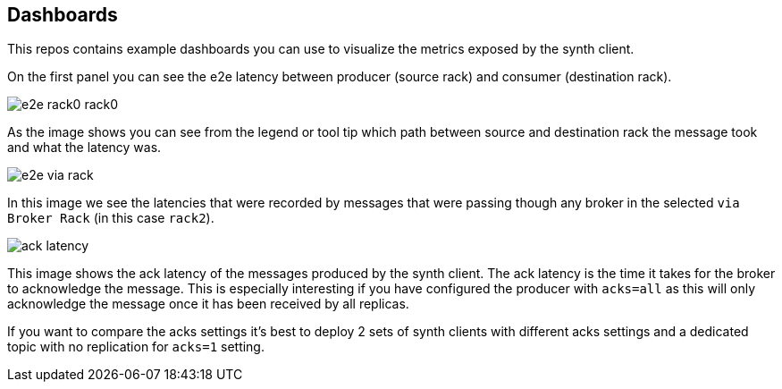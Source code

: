 == Dashboards

This repos contains example dashboards you can use to visualize the metrics exposed by the synth client.

On the first panel you can see the e2e latency between producer (source rack) and consumer (destination rack).

image::img/e2e-rack0-rack0.png[]

As the image shows you can see from the legend or tool tip which path between source and destination rack the message
took and what the latency was.

image::img/e2e-via-rack.png[]

In this image we see the latencies that were recorded by messages that were passing though any broker in the selected
`via Broker Rack` (in this case `rack2`).


image::img/ack-latency.png[]

This image shows the ack latency of the messages produced by the synth client. The ack latency is the time it takes
for the broker to acknowledge the message. This is especially interesting if you have configured the producer with
`acks=all` as this will only acknowledge the message once it has been received by all replicas.

If you want to compare the acks settings it's best to deploy 2 sets of synth clients with different acks settings
 and a dedicated topic with no replication for `acks=1` setting.
